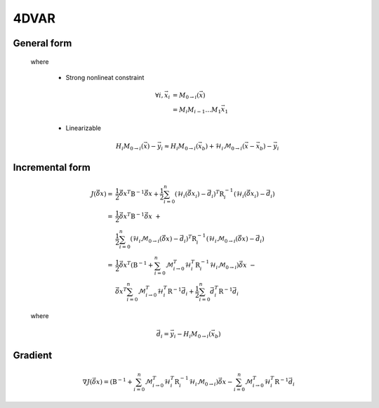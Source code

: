 4DVAR
--------------


General form
^^^^^^^^^^^^^^

    .. math::
        :label: costf4

        J(\vec{x}) = \frac{1}{2} ( \vec{x} - \vec{x}_b )^T \textbf{B}^{-1} ( \vec{x} - \vec{x}_b ) + 
                     \frac{1}{2} \sum_{i=0}^{n} ( H_i (\vec{x}_i) - \vec{y}_i  )^T \textbf{R}_i^{-1} ( H_i (\vec{x}_i) - \vec{y}_i )

    where

        - Strong nonlineat constraint

            .. math::

                \forall i , \vec{x}_i & = M_{0 \to i}(\vec{x}) \\
                                      & = M_i M_{i-1} \dots M_1 \vec{x}_1

        - Linearizable

            .. math::

                H_i M_{0 \to i} (\vec{x}) - \vec{y}_i \approx H_i M_{0 \to i} (\vec{x}_b) + \mathcal{H}_i \mathcal{M}_{0 \to i} (\vec{x} -\vec{x}_b) - \vec{y}_i

Incremental form
^^^^^^^^^^^^^^^^^^^^^

    .. math::

        J(\vec{\delta x}) = & \frac{1}{2} \vec{\delta x}^T \textbf{B}^{-1} \vec{\delta x} + 
                              \frac{1}{2} \sum_{i=0}^{n} ( \mathcal{H}_i (\vec{\delta x}_i) - \vec{d}_i )^T \textbf{R}_i^{-1} ( \mathcal{H}_i (\vec{\delta x}_i) - \vec{d}_i ) \\
                          = & \frac{1}{2} \vec{\delta x}^T \textbf{B}^{-1} \vec{\delta x} \ + \\
                            & \frac{1}{2} \sum_{i=0}^{n} ( \mathcal{H}_i \mathcal{M}_{0 \to i} (\vec{\delta x}) - \vec{d}_i )^T \textbf{R}_i^{-1} ( \mathcal{H}_i \mathcal{M}_{0 \to i} (\vec{\delta x}) - \vec{d}_i ) \\
                          = & \frac{1}{2} \vec{\delta x}^T ( \textbf{B}^{-1} + \sum_{i=0}^n \mathcal{M}_{i \to 0}^T \mathcal{H}_i^T \textbf{R}_i^{-1} \mathcal{H}_i \mathcal{M}_{0 \to i} ) \vec{\delta x} \ - \\
                            & \vec{\delta x}^T \sum_{i=0}^n \mathcal{M}_{i \to 0}^T \mathcal{H}_i^T \textbf{R}^{-1} \vec{d}_i +
                              \frac{1}{2} \sum_{i=0}^n \vec{d}_i^T \textbf{R}^{-1} \vec{d}_i

    where

        .. math::

            \vec{d}_i =  \vec{y}_i - H_i M_{0 \to i} (\vec{x}_b)

Gradient
^^^^^^^^^^^^^^

    .. math::

        \nabla J(\vec{\delta x}) = ( \textbf{B}^{-1} + \sum_{i=0}^n \mathcal{M}_{i \to 0}^T \mathcal{H}_i^T \textbf{R}_i^{-1} \mathcal{H}_i \mathcal{M}_{0 \to i} ) \vec{\delta x} - \sum_{i=0}^n \mathcal{M}_{i \to 0}^T \mathcal{H}_i^T \textbf{R}^{-1} \vec{d}_i
